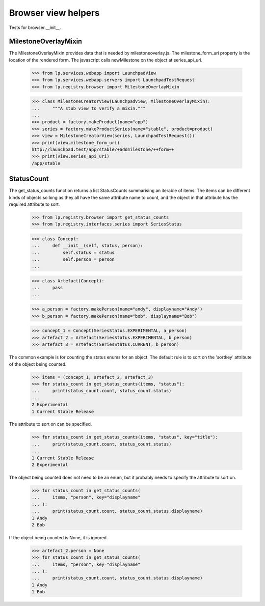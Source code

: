 Browser view helpers
====================

Tests for browser.__init__.


MilestoneOverlayMixin
---------------------

The MilestoneOverlayMixin provides data that is needed by milestoneoverlay.js.
The milestone_form_uri property is the location of the rendered form. The
javascript calls newMilestone on the object at series_api_uri.

    >>> from lp.services.webapp import LaunchpadView
    >>> from lp.services.webapp.servers import LaunchpadTestRequest
    >>> from lp.registry.browser import MilestoneOverlayMixin

    >>> class MilestoneCreatorView(LaunchpadView, MilestoneOverlayMixin):
    ...     """A stub view to verify a mixin."""
    ...
    >>> product = factory.makeProduct(name="app")
    >>> series = factory.makeProductSeries(name="stable", product=product)
    >>> view = MilestoneCreatorView(series, LaunchpadTestRequest())
    >>> print(view.milestone_form_uri)
    http://launchpad.test/app/stable/+addmilestone/++form++
    >>> print(view.series_api_uri)
    /app/stable


StatusCount
-----------

The get_status_counts function returns a list StatusCounts summarising an
iterable of items. The items can be different kinds of objects so long
as they all have the same attribute name to count, and the object in that
attribute has the required attribute to sort.

    >>> from lp.registry.browser import get_status_counts
    >>> from lp.registry.interfaces.series import SeriesStatus

    >>> class Concept:
    ...     def __init__(self, status, person):
    ...         self.status = status
    ...         self.person = person
    ...

    >>> class Artefact(Concept):
    ...     pass
    ...

    >>> a_person = factory.makePerson(name="andy", displayname="Andy")
    >>> b_person = factory.makePerson(name="bob", displayname="Bob")

    >>> concept_1 = Concept(SeriesStatus.EXPERIMENTAL, a_person)
    >>> artefact_2 = Artefact(SeriesStatus.EXPERIMENTAL, b_person)
    >>> artefact_3 = Artefact(SeriesStatus.CURRENT, b_person)

The common example is for counting the status enums for an object. The default
rule is to sort on the 'sortkey' attribute of the object being counted.

    >>> items = (concept_1, artefact_2, artefact_3)
    >>> for status_count in get_status_counts(items, "status"):
    ...     print(status_count.count, status_count.status)
    ...
    2 Experimental
    1 Current Stable Release

The attribute to sort on can be specified.

    >>> for status_count in get_status_counts(items, "status", key="title"):
    ...     print(status_count.count, status_count.status)
    ...
    1 Current Stable Release
    2 Experimental

The object being counted does not need to be an enum, but it probably needs
to specify the attribute to sort on.

    >>> for status_count in get_status_counts(
    ...     items, "person", key="displayname"
    ... ):
    ...     print(status_count.count, status_count.status.displayname)
    1 Andy
    2 Bob

If the object being counted is None, it is ignored.

    >>> artefact_2.person = None
    >>> for status_count in get_status_counts(
    ...     items, "person", key="displayname"
    ... ):
    ...     print(status_count.count, status_count.status.displayname)
    1 Andy
    1 Bob
